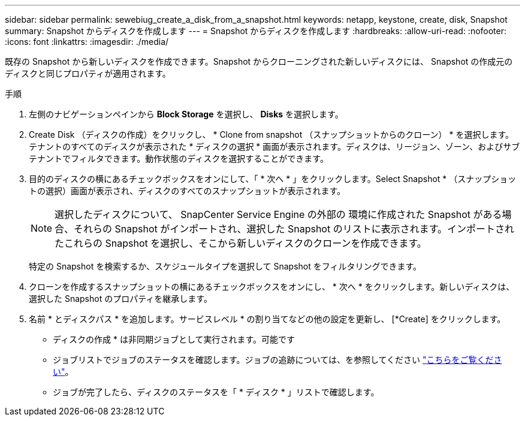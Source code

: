 ---
sidebar: sidebar 
permalink: sewebiug_create_a_disk_from_a_snapshot.html 
keywords: netapp, keystone, create, disk, Snapshot 
summary: Snapshot からディスクを作成します 
---
= Snapshot からディスクを作成します
:hardbreaks:
:allow-uri-read: 
:nofooter: 
:icons: font
:linkattrs: 
:imagesdir: ./media/


[role="lead"]
既存の Snapshot から新しいディスクを作成できます。Snapshot からクローニングされた新しいディスクには、 Snapshot の作成元のディスクと同じプロパティが適用されます。

.手順
. 左側のナビゲーションペインから *Block Storage* を選択し、 *Disks* を選択します。
. Create Disk （ディスクの作成）をクリックし、 * Clone from snapshot （スナップショットからのクローン） * を選択します。テナントのすべてのディスクが表示された * ディスクの選択 * 画面が表示されます。ディスクは、リージョン、ゾーン、およびサブテナントでフィルタできます。動作状態のディスクを選択することができます。
. 目的のディスクの横にあるチェックボックスをオンにして、「 * 次へ * 」をクリックします。Select Snapshot * （スナップショットの選択）画面が表示され、ディスクのすべてのスナップショットが表示されます。
+

NOTE: 選択したディスクについて、 SnapCenter Service Engine の外部の 環境に作成された Snapshot がある場合、それらの Snapshot がインポートされ、選択した Snapshot のリストに表示されます。インポートされたこれらの Snapshot を選択し、そこから新しいディスクのクローンを作成できます。

+
特定の Snapshot を検索するか、スケジュールタイプを選択して Snapshot をフィルタリングできます。

. クローンを作成するスナップショットの横にあるチェックボックスをオンにし、 * 次へ * をクリックします。新しいディスクは、選択した Snapshot のプロパティを継承します。
. 名前 * とディスクパス * を追加します。サービスレベル * の割り当てなどの他の設定を更新し、 [*Create] をクリックします。


* ディスクの作成 * は非同期ジョブとして実行されます。可能です

* ジョブリストでジョブのステータスを確認します。ジョブの追跡については、を参照してください link:https://docs.netapp.com/us-en/keystone/sewebiug_netapp_service_engine_web_interface_overview.html#jobs-and-job-status-indicator["こちらをご覧ください"]。
* ジョブが完了したら、ディスクのステータスを「 * ディスク * 」リストで確認します。

